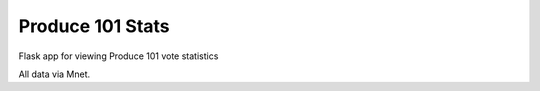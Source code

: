 ===============================
Produce 101 Stats
===============================

Flask app for viewing Produce 101 vote statistics


All data via Mnet.
